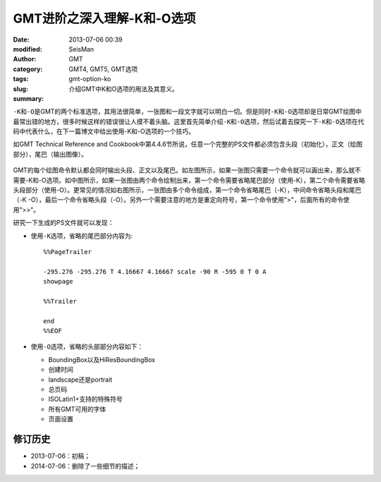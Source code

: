 GMT进阶之深入理解-K和-O选项
###########################

:date: 2013-07-06 00:39
:modified:       
:author: SeisMan
:category: GMT
:tags: GMT4, GMT5, GMT选项
:slug: gmt-option-ko
:summary: 介绍GMT中K和O选项的用法及其意义。     

\ ``-K``\ 和\ ``-O``\ 是GMT的两个标准选项，其用法很简单，一张图和一段文字就可以明白一切。但是同时\ ``-K``\ 和\ ``-O``\ 选项却是日常GMT绘图中最常出错的地方，很多时候这样的错误很让人摸不着头脑。这里首先简单介绍\ ``-K``\ 和\ ``-O``\ 选项，然后试着去探究一下\ ``-K``\ 和\ ``-O``\ 选项在代码中代表什么，在下一篇博文中给出使用-K和-O选项的一个技巧。

如GMT Technical Reference and Cookbook中第4.4.6节所说，任意一个完整的PS文件都必须包含头段（初始化），正文（绘图部分），尾巴（输出图像）。

.. figure:: /images/2013070601.jpg
   :width: 700 px
   :alt: -K -O

GMT的每个绘图命令默认都会同时输出头段、正文以及尾巴。如左图所示，如果一张图只需要一个命令就可以画出来，那么就不需要-K和-O选项。如中图所示，如果一张图由两个命令绘制出来，第一个命令需要省略尾巴部分（使用-K），第二个命令需要省略头段部分（使用-O）。更常见的情况如右图所示，一张图由多个命令组成，第一个命令省略尾巴（-K），中间命令省略头段和尾巴（-K -O），最后一个命令省略头段（-O）。另外一个需要注意的地方是重定向符号，第一个命令使用">"，后面所有的命令使用">>"。

研究一下生成的PS文件就可以发现：

- 使用\ ``-K``\ 选项，省略的尾巴部分内容为::

    %%PageTrailer

    -295.276 -295.276 T 4.16667 4.16667 scale -90 R -595 0 T 0 A
    showpage

    %%Trailer

    end
    %%EOF

- 使用\ ``-O``\ 选项，省略的头部部分内容如下：

  -  BoundingBox以及HiResBoundingBox
  -  创建时间
  -  landscape还是portrait
  -  总页码
  -  ISOLatin1+支持的特殊符号
  -  所有GMT可用的字体
  -  页面设置


修订历史
========

- 2013-07-06：初稿；
- 2014-07-06：删除了一些细节的描述；  
